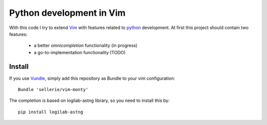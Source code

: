 =========================
Python development in Vim
=========================

With this code I try to extend Vim_ with features related to python_
development.  At first this project should contain two features:

 * a better *omnicompletion* functionality (in progress)

 * a go-to-implementation functionality (TODO)



.. _Vim: http://www.vim.org
.. _python: http://www.python.org


Install
=======

If you use Vundle_, simply add this repository as Bundle to your vim
configuration::

   Bundle 'sellerie/vim-monty'

.. _Vundle: https://github.com/gmarik/vundle


The completion is based on logilab-astng library, so you need to install this
by::

   pip install logilab-astng
